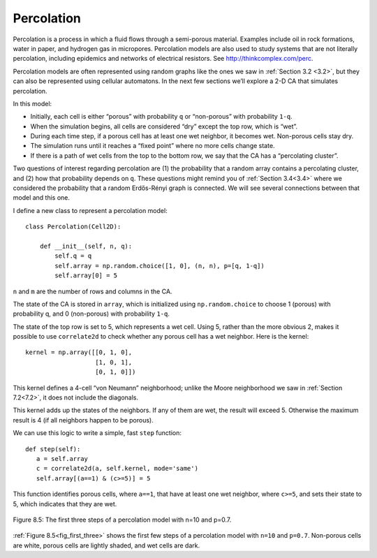 Percolation
-----------
Percolation is a process in which a fluid flows through a semi-porous material. Examples include oil in rock formations, water in paper, and hydrogen gas in micropores. Percolation models are also used to study systems that are not literally percolation, including epidemics and networks of electrical resistors. See http://thinkcomplex.com/perc.

Percolation models are often represented using random graphs like the ones we saw in :ref:`Section 3.2 <3.2>`, but they can also be represented using cellular automatons. In the next few sections we’ll explore a 2-D CA that simulates percolation.

In this model:

- Initially, each cell is either “porous” with probability ``q`` or “non-porous” with probability ``1-q``.
- When the simulation begins, all cells are considered “dry” except the top row, which is “wet”.
- During each time step, if a porous cell has at least one wet neighbor, it becomes wet. Non-porous cells stay dry.
- The simulation runs until it reaches a “fixed point” where no more cells change state.
- If there is a path of wet cells from the top to the bottom row, we say that the CA has a “percolating cluster”.

Two questions of interest regarding percolation are (1) the probability that a random array contains a percolating cluster, and (2) how that probability depends on ``q``. These questions might remind you of :ref:`Section 3.4<3.4>` where we considered the probability that a random Erdős-Rényi graph is connected. We will see several connections between that model and this one.

I define a new class to represent a percolation model:

::

    class Percolation(Cell2D):

        def __init__(self, n, q):
            self.q = q
            self.array = np.random.choice([1, 0], (n, n), p=[q, 1-q])
            self.array[0] = 5

``n`` and ``m`` are the number of rows and columns in the CA.

The state of the CA is stored in ``array``, which is initialized using ``np.random.choice`` to choose 1 (porous) with probability q, and 0 (non-porous) with probability ``1-q``.

The state of the top row is set to 5, which represents a wet cell. Using 5, rather than the more obvious 2, makes it possible to use ``correlate2d`` to check whether any porous cell has a wet neighbor. Here is the kernel:

::

    kernel = np.array([[0, 1, 0],
                       [1, 0, 1],
                       [0, 1, 0]])

This kernel defines a 4-cell “von Neumann” neighborhood; unlike the Moore neighborhood we saw in :ref:`Section 7.2<7.2>`, it does not include the diagonals.

This kernel adds up the states of the neighbors. If any of them are wet, the result will exceed 5. Otherwise the maximum result is 4 (if all neighbors happen to be porous).

We can use this logic to write a simple, fast ``step`` function:

.. _fig_first_three:

::

     def step(self):
        a = self.array
        c = correlate2d(a, self.kernel, mode='same')
        self.array[(a==1) & (c>=5)] = 5

This function identifies porous cells, where ``a==1``, that have at least one wet neighbor, where ``c>=5``, and sets their state to 5, which indicates that they are wet.

.. figure:: Figures/figure_8.5.png
    :align: center
    :alt: "Figure 9.1: Sand pile model initial state (left), after 200 steps (middle), and 400 steps (right)."

    Figure 8.5: The first three steps of a percolation model with n=10 and p=0.7.

:ref:`Figure 8.5<fig_first_three>` shows the first few steps of a percolation model with ``n=10`` and ``p=0.7``. Non-porous cells are white, porous cells are lightly shaded, and wet cells are dark.


.. dragndrop:: q_8.4  
   :match_1: 1|||Percolation models can be represented using cellular automatons. Below is an out of order representation of the processes of a 2-D CA that simulates percolation. Place them in the correct order  
   :match_2: 2|||Each cell is either “porous” with probability q or “non-porous” with probability 1-q 
   :match_3: 3|||When the simulation begins, all cells are considered “dry” except the top row, which is “wet”
   :match_4: 4|||During each time step, if a porous cell has at least one wet neighbor, it becomes wet. Non-porous cells stay dry
   :match_5: 5|||The simulation runs until it reaches a “fixed point” where no more cells change state
   :match_6: 6|||If there is a path of wet cells from the top to the bottom row, we say that the CA has a “percolating cluster”
    
   Percolation models can be represented using cellular automatons. Below is an out of order representation of the processes of a 2-D CA that simulates percolation. Place them in the correct order.

.. mchoice:: q_8.4.2
   :answer_a: The way it moves can be in any direction 
   :answer_b: It can move up and down but not diagonal
   :answer_c: It can move diagonal.
   :answer_d: It can only move into non-porous cells.
   :correct: b
   :feedback_a: There are limitations to their movement please look again. 
   :feedback_b: Correct.
   :feedback_c: Sorry try again, this is not the limitation set on the movement
   :feedback_d: Incorrect. Please refer back to section.

   How does the different type of “neighborhood” affect the movement path of the “wet” cells?

.. mchoice:: q_8.4.3
    :answer_a: True
    :answer_b: False
    :correct: b
    :feedback_a: Incorrect. Sorry but while it does identify porous cells that is not all that it does. 
    :feedback_b:  Correct! While it does identify porous cells but that is not all it does. It also looks for porous cells that have at least one wet neighbor and then changes those cells state to indicate they are wet.

    The following function will identify porous cells.  
    :: 

     def step(self):
     a = self.array
     c = correlate2d(a, self.kernel, mode='same')
     self.array[(a==1) & (c>=5)] = 5
    

.. shortanswer:: q_8.4.4

   What is the probability that a cell is porus initially?

.. mchoice:: q_8.4.5
   :answer_a: True
   :answer_b: False
   :correct: b
   :feedback_a: Incorrect.
   :feedback_b: Correct. Only the porous cell becomes wet, the non-porous cell stays dry.

   If a porous cell and a non-porous cell has at least one wet neighbor they both become wet.


   

